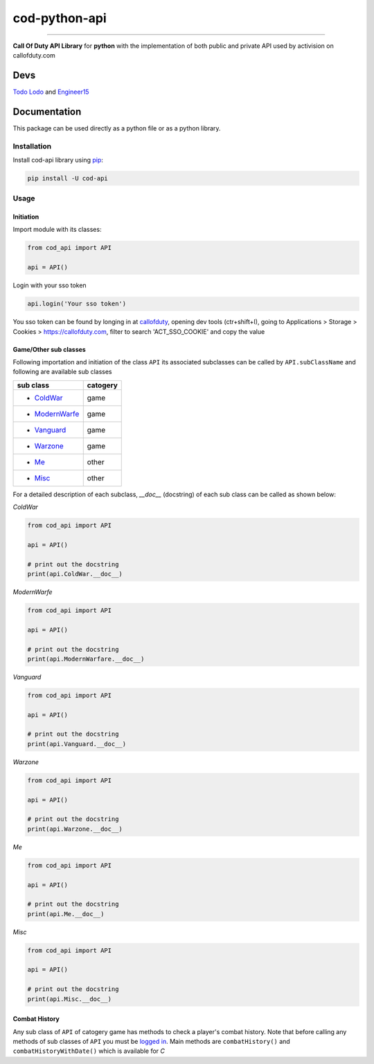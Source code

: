 ==============
cod-python-api
==============

.. image:: https://github.com/TodoLodo2089/cod-python-api/actions/workflows/tests.yml/badge.svg?branch=main
    :target: https://github.com/TodoLodo2089/cod-python-api.git

.. image:: https://badge.fury.io/py/cod-api.svg
    :target: https://badge.fury.io/py/cod-api

.. image:: https://badge.fury.io/gh/TodoLodo2089%2Fcod-python-api.svg
    :target: https://badge.fury.io/gh/TodoLodo2089%2Fcod-python-api

------------------------------------------------------------------------------------------------------------------------

**Call Of Duty API Library** for **python** with the implementation of both public and private API used by activision on 
callofduty.com

Devs
====
`Todo Lodo`_ and `Engineer15`_

.. _Todo Lodo: https://github.com/TodoLodo2089
.. _Engineer15: https://github.com/Engineer152

Documentation
=============
This package can be used directly as a python file or as a python library.

Installation
------------

Install cod-api library using `pip`_:

.. code-block:: bash

    pip install -U cod-api

.. _pip: https://pip.pypa.io/en/stable/getting-started/

Usage
-----

Initiation
~~~~~~~~~~

Import module with its classes:

.. code-block:: python

    from cod_api import API

    api = API()


.. _`logged in`:

Login with your sso token

.. code-block:: python

    api.login('Your sso token')

You sso token can be found by longing in at `callofduty`_, opening dev tools (ctr+shift+I),
going to Applications > Storage > Cookies > https://callofduty.com, filter to search 'ACT_SSO_COOKIE' and
copy the value

.. _callofduty: https://my.callofduty.com/

Game/Other sub classes
~~~~~~~~~~~~~~~~~~~~~~
Following importation and initiation of the class ``API`` its associated subclasses can be called by ``API.subClassName``
and following are available sub classes

+-----------------+----------+
| sub class       | catogery |
+=================+==========+
|* `ColdWar`_     | game     |
+-----------------+----------+
|* `ModernWarfe`_ | game     |
+-----------------+----------+
|* `Vanguard`_    | game     |
+-----------------+----------+
|* `Warzone`_     | game     |
+-----------------+----------+
|* `Me`_          | other    |
+-----------------+----------+
|* `Misc`_        | other    |
+-----------------+----------+



For a detailed description of each subclass, `__doc__` (docstring) of each sub class can be called as shown below:

.. _ColdWar: _`ColdWa`

.. _`ColdWa`:

`ColdWar`

.. code-block:: python

    from cod_api import API

    api = API()

    # print out the docstring
    print(api.ColdWar.__doc__)

.. _`ModernWarfe`:

`ModernWarfe`

.. code-block:: python

    from cod_api import API

    api = API()

    # print out the docstring
    print(api.ModernWarfare.__doc__)

.. _`Vanguard`:

`Vanguard`

.. code-block:: python

    from cod_api import API

    api = API()

    # print out the docstring
    print(api.Vanguard.__doc__)

.. _`Warzone`:

`Warzone`

.. code-block:: python

    from cod_api import API

    api = API()

    # print out the docstring
    print(api.Warzone.__doc__)

.. _`Me`:

`Me`

.. code-block:: python

    from cod_api import API

    api = API()

    # print out the docstring
    print(api.Me.__doc__)

.. _`Misc`:

`Misc`

.. code-block:: python

    from cod_api import API

    api = API()

    # print out the docstring
    print(api.Misc.__doc__)

Combat History
~~~~~~~~~~~~~~

Any sub class of ``API``  of catogery game has methods to check a player's combat history.
Note that before calling any methods of sub classes of ``API`` you must be `logged in`_.
Main methods are ``combatHistory()`` and ``combatHistoryWithDate()`` which is available for `C`